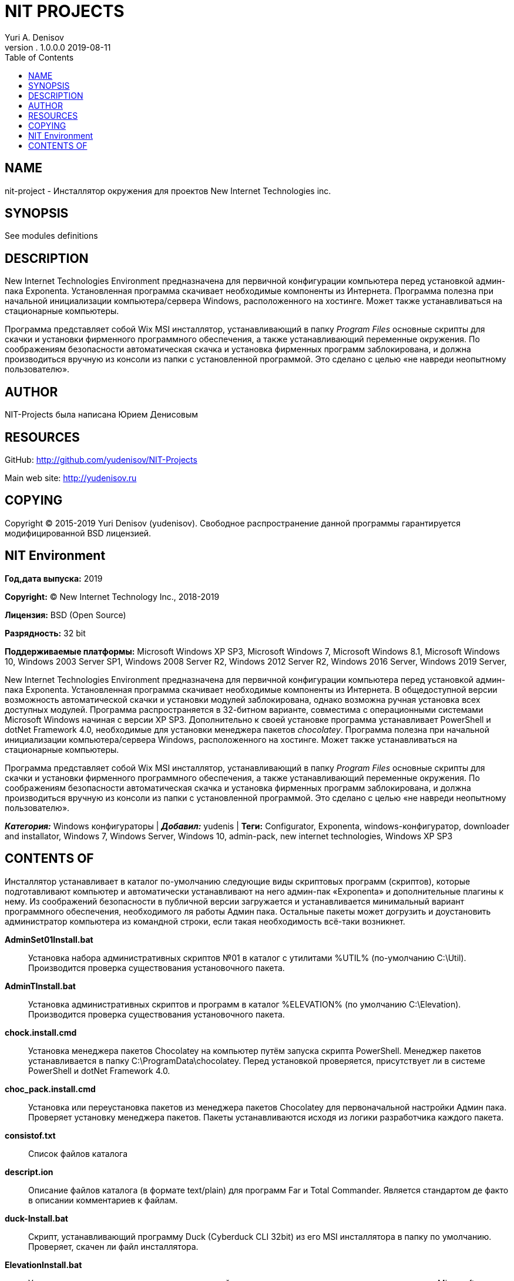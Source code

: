 = NIT PROJECTS
Yuri A. Denisov
v. 1.0.0.0 2019-08-11
:toc:
:imagesdir: assets/images
:man source:   AsciiDoc
:man version:  1.0.0.0
:man manual:   NIT Manual

== NAME

nit-project - Инсталлятор окружения для проектов New Internet
Technologies inc.

== SYNOPSIS

See modules definitions

== DESCRIPTION

New Internet Technologies Environment предназначена для первичной
конфигурации компьютера перед установкой админ-пака Exponenta.
Установленная программа скачивает необходимые компоненты из
Интернета. Программа полезна при начальной инициализации
компьютера/сервера Windows, расположенного на хостинге. Может также
устанавливаться на стационарные компьютеры.

Программа представляет собой Wix MSI инсталлятор, устанавливающий в
папку _Program Files_ основные скрипты для скачки и установки фирменного
программного обеспечения, а также устанавливающий переменные окружения.
По соображениям безопасности автоматическая скачка и установка фирменных
программ заблокирована, и должна производиться вручную из консоли из
папки с установленной программой. Это сделано с целью «не навреди
неопытному пользователю».

== AUTHOR

NIT-Projects была написана Юрием Денисовым

== RESOURCES

GitHub:
http://github.com/yudenisov/NIT-Projects[http://github.com/yudenisov/NIT-Projects]

Main web site: http://yudenisov.ru[http://yudenisov.ru]

== COPYING

Copyright © 2015-2019 Yuri Denisov (yudenisov). Свободное
распространение данной программы гарантируется модифицированной BSD
лицензией.

== NIT Environment

*Год,дата выпуска:* 2019

*Copyright:* (C) New Internet Technology Inc., 2018-2019

*Лицензия:* BSD (Open Source)

*Разрядность:* 32 bit

*Поддерживаемые платформы:* Microsoft Windows XP SP3, Microsoft Windows
7, Microsoft Windows 8.1, Microsoft Windows 10, Windows 2003 Server SP1,
Windows 2008 Server R2, Windows 2012 Server R2, Windows 2016 Server,
Windows 2019 Server,

New Internet Technologies Environment предназначена для первичной
конфигурации компьютера перед установкой админ-пака Exponenta.
Установленная программа скачивает необходимые компоненты из Интернета. В
общедоступной версии возможность автоматической скачки и установки
модулей заблокирована, однако возможна ручная установка всех доступных
модулей. Программа распространяется в 32-битном варианте, совместима с
операционными системами Microsoft Windows начиная с версии XP SP3.
Дополнительно к своей установке программа устанавливает PowerShell и
dotNet Framework 4.0, необходимые для установки менеджера пакетов
_chocolatey_. Программа полезна при начальной инициализации
компьютера/сервера Windows, расположенного на хостинге. Может также
устанавливаться на стационарные компьютеры.

Программа представляет собой Wix MSI инсталлятор, устанавливающий в
папку _Program Files_ основные скрипты для скачки и установки фирменного
программного обеспечения, а также устанавливающий переменные окружения.
По соображениям безопасности автоматическая скачка и установка фирменных
программ заблокирована, и должна производиться вручную из консоли из
папки с установленной программой. Это сделано с целью «не навреди
неопытному пользователю».

*_Категория:_* Windows конфигураторы | *_Добавил:_* yudenis | *Теги:*
Configurator, Exponenta, windows-конфигуратор, downloader and
installator, Windows 7, Windows Server, Windows 10, admin-pack, new
internet technologies, Windows XP SP3

== CONTENTS OF

Инсталлятор устанавливает в каталог по-умолчанию следующие виды
скриптовых программ (скриптов), которые подготавливают компьютер и
автоматически устанавливают на него админ-пак «Exponenta» и
дополнительные плагины к нему. Из соображений безопасности в публичной
версии загружается и устанавливается минимальный вариант программного
обеспечения, необходимого ля работы Админ пака. Остальные пакеты может
догрузить и доустановить администратор компьютера из командной строки,
если такая необходимость всё-таки возникнет.

*AdminSet01Install.bat*::
  Установка набора административных скриптов №01 в каталог с утилитами
  %UTIL% (по-умолчанию C:\Util). Производится проверка существования
  установочного пакета.
*AdminTInstall.bat*::
  Установка административных скриптов и программ в каталог %ELEVATION%
  (по умолчанию C:\Elevation). Производится проверка существования
  установочного пакета.
*chock.install.cmd*::
  Установка менеджера пакетов Chocolatey на компьютер путём запуска
  скрипта PowerShell. Менеджер пакетов устанавливается в папку
  C:\ProgramData\chocolatey. Перед установкой проверяется, присутствует
  ли в системе PowerShell и dotNet Framework 4.0.
*choc_pack.install.cmd*::
  Установка или переустановка пакетов из менеджера пакетов Chocolatey
  для первоначальной настройки Админ пака. Проверяет установку менеджера
  пакетов. Пакеты устанавливаются исходя из логики разработчика каждого
  пакета.
*consistof.txt*::
  Список файлов каталога
*descript.ion*::
  Описание файлов каталога (в формате text/plain) для программ Far и
  Total Commander. Является стандартом де факто в описании комментариев
  к файлам.
*duck-Install.bat*::
  Скрипт, устанавливающий программу Duck (Cyberduck CLI 32bit) из его
  MSI инсталлятора в папку по умолчанию. Проверяет, скачен ли файл
  инсталлятора.
*ElevationInstall.bat*::
  Установка программ для повышения полномочий пользователя при запуске
  программ и скриптов в Microsoft Windows (вызывает UAC). Программы
  устанавливаются в каталог %ELEVATION% (по умолчанию C:\Elevation).
  ПАроизводится проверка существования установочного пакета.
*HiddenStartInstall.bat*::
  Установка программы HiddenStart 1.5 Repack для скрытого запуска
  программ и скриптов из под Microsoft Windows. Обязательный компонент
  стайлера Exponenta. Устанавливается в папку по умолчанию. После
  регистрации может обновляться на более поздние релизы. Перед
  установкой проверяет наличие установочного пакета.
*InstallChocolateyPackets.bat*::
  Решение «два в одном» для установки менеджера пакетов Chocolatey и
  дополнительных пакетов, необходимых для работы стайлера и админ-пака
  Exponenta. Обязательный к установке элемент.
*installmaindistrib.ini*::
  Демонстрационный файл с данными для загрузки дистрибутивов и
  установочных пакетов админ-пака Exponenta. В реальности должен быть
  заменён файлом installmaindistrib.tmp.ini
*InstallMainExponenta.bat*::
  Файл установки скаченных модулей админ-пака Exponenta. Проверяет
  наличие скриптов установки модулей, после чего принимает решение об
  установке. Данный файл должен правится под конкретную конфигурацию
  модулей и плагинов. Бездумная установка всех модулей может заметно
  затормозить систему. В демо-версии поставки представлена минимальная
  конфигурация для установки.
*java-install.bat*::
  Файл установки Java Environment и Java JDK (32, 64 bit) на компьютер
  из дистрибутивов. При установке проверяется наличие скаченных
  дистрибутивов. Java необходима для запуска многих программ, поэтому,
  не смотря на проблемы в безопасности, желательна к установке на всех
  компьютерах.
*KMS-Portable-Unpack.bat*::
  Программа для распаковки архива программ KMS Tool — универсального
  активатора различных версий Microsoft Windows и Microsoft Office.
  Программа относится к так называемым HackTools, поэтому должна
  устанавливаться только при крайней необходимости.
*loadhttpmaindistribHidden.bat*::
  Программа для скрытой загрузки и установки дистрибутивов программы и
  плагинов админ-пака Exponenta, а также для загрузки и установки
  зависимостей к менеджеру пакетов Exponenta.
*prechocoinstall.bat*::
  Программа для предварительной установки зависимостей, требуемых
  программе-менеджеру пакетов chocolatey. Включает в себя установку
  dotNet4.0 и обновлений PowerShell 5.0 для Windows XP 32bit, Windows
  Server 2003 x32 и Windows Server 2003 x64. Есть проверка существования
  файлов. Программы устанавливаются последовательно, сбои в установке
  игнорируются.
*sordum.org.install.bat*::
  Установка пакета программ в оригинальном инсталляторе с сайта
  sordum.org. На сайте представлены программы, дающие доступ к
  недокументированным или запрещённым разработчиком функциям Microsoft
  Windows 7 - 10.
*Threads-Install.bat*::
  Установка пакетов программного обеспечения, которое многими
  антивирусами рассматривается как «вредоносное» и «потенциально
  нежелательное», хотя на деле таковым не является. Это, прежде всего,
  программы сокрытия факта запуска программы, программа работы с «сырым
  TCP/IP» и ещё многое из того, что обычному пользователю знать не
  положено. Тем не менее программы вполне легальные, широко применяются
  на службе системных администраторов.
  +
  Исходя из этой особенности программ рекомендуется добавить всю папку с
  программами %UTIL% в исключения антивируса.
  +
  Установщик устанавливает пакеты в папку %UTIL% (по умолчанию C:\Util).
  Скрипт проверяет наличие установщика в папке.
*URLLoadAdminPack.bat*::
  Скрипт для загрузки админ-пака Exponenta и плагинов, дополнений и
  зависимостей к нему с общедоступных и закрытых серверов. При работе
  пересоздаёт в каталоге установки основной программы папку Distrib и
  скачивает в неё все необходимые программы из Интернета в фоновом
  режиме. Все остальные скрипты проверяют наличие дистрибутивов программ
  именно в этой папке.
  +
  Следует отметить, что в дистрибутиве приведён демонстрационный файл,
  оригинальный файл будет иметь имя URLLoadAdminPack.bat, и
  запускаться из программы loadhttpmaindistribHidden.bat. Документация к
  оригинальному файлу поставляться не будет.
*UtilsInstall.bat*::
  Установка дополнительного полезного программного обеспечения в папку
  %UTIL% (по умолчанию C:\Util) с проверкой существования инсталлятора.
  К этому программному обеспечению относятся редкие архиваторы,
  программы для графики и веб-дизайна, экранная линейка, антивирус и
  т.п.
*wsoinstall.bat*::
  Программа для установки графического FrontEnd (в виде COM+ объекта)
  для скриптовых языков JScript, VBScript, поддерживающих работу с COM
  объектами (а также языков высокого уровня, не имеющих собственных
  графических библиотек). Необходима для запуска некоторых скриптов
  автора.

Для загрузки либо установки пакетов необходимо убрать комментарии
(ключевое слово 'rem') вначале строк в файле URLLoadAdminPack.bat и
InstallMainExponenta.bat, отвечающих за конкретный компонент, и
запустить на установку файл loadhttpmaindistribHidden.bat.

Замечание. Из-за плохого Интернет-соединения некоторые файлы могут не
закачаться и, следовательно, не установиться. В этом случае автор
советует повторить запуск скрипта loadhttpmaindistribHidden.bat из
командной строки.
